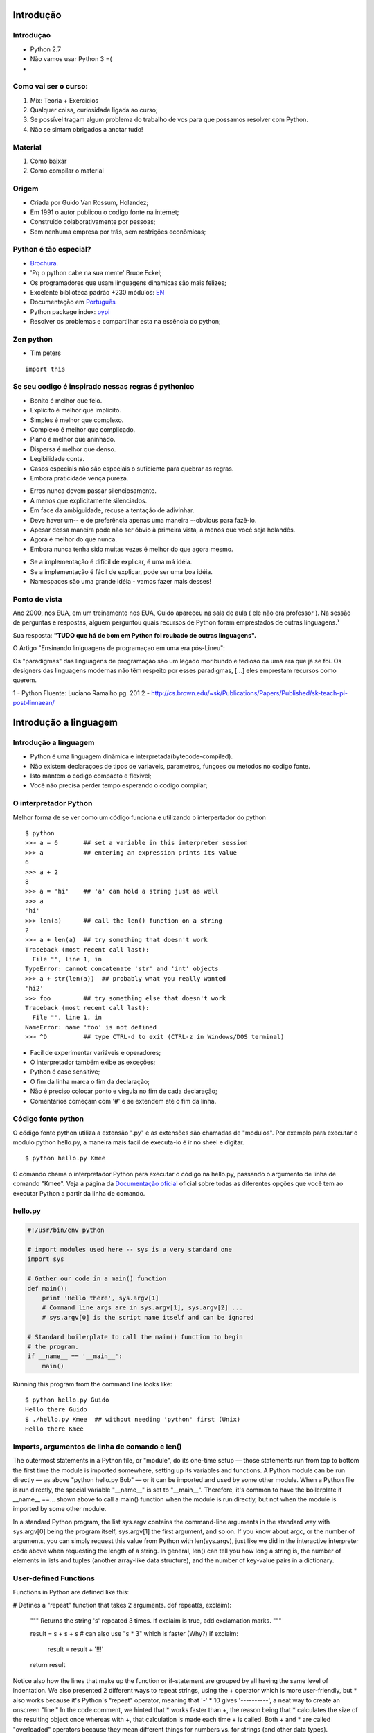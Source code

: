 Introdução
==========

Introduçao
----------
- Python 2.7
- Não vamos usar Python 3 =(
-

Como vai ser o curso:
---------------------

1. Mix: Teoria + Exercicios
2. Qualquer coisa, curiosidade ligada ao curso;
3. Se possível tragam algum problema do trabalho de vcs para que possamos resolver com Python.
4. Não se sintam obrigados a anotar tudo!


Material
--------
1. Como baixar
2. Como compilar o material

Origem
------

- Criada por Guido Van Rossum, Holandez;
- Em 1991 o autor publicou o codigo fonte na internet;
- Construido colaborativamente por pessoas;
- Sem nenhuma empresa por trás, sem restrições econômicas;

Python é tão especial?
----------------------

- `Brochura <http://brochure.getpython.info/media/releases/psf-python-brochure-vol.-i-final-download.pdf/>`_.
- 'Pq o python cabe na sua mente' Bruce Eckel;
- Os programadores que usam linguagens dinamicas são mais felizes;
- Excelente biblioteca padrão +230 módulos: `EN <https://docs.python.org/2.7/library/>`_
- Documentação em `Português <http://turing.com.br/pydoc/2.7/tutorial/index.html>`_
- Python package index: `pypi <https://pypi.python.org/pypi>`_
- Resolver os problemas e compartilhar esta na essência do python;

Zen python
----------
- Tim peters

::

    import this


Se seu codigo é inspirado nessas regras é pythonico
---------------------------------------------------

- Bonito é melhor que feio.
- Explícito é melhor que implícito.
- Simples é melhor que complexo.
- Complexo é melhor que complicado.
- Plano é melhor que aninhado.
- Dispersa é melhor que denso.
- Legibilidade conta.
- Casos especiais não são especiais o suficiente para quebrar as regras.
- Embora praticidade vença pureza.

.. nextslide::

- Erros nunca devem passar silenciosamente.
- A menos que explicitamente silenciados.
- Em face da ambiguidade, recuse a tentação de adivinhar.
- Deve haver um-- e de preferência apenas uma maneira --obvious para fazê-lo.
- Apesar dessa maneira pode não ser óbvio à primeira vista, a menos que você seja holandês.
- Agora é melhor do que nunca.
- Embora nunca tenha sido muitas vezes é melhor do que agora mesmo.

.. nextslide::

- Se a implementação é difícil de explicar, é uma má idéia.
- Se a implementação é fácil de explicar, pode ser uma boa idéia.
- Namespaces são uma grande idéia - vamos fazer mais desses!

Ponto de vista
--------------

Ano 2000, nos EUA, em um treinamento nos EUA, Guido apareceu na sala de aula ( ele não era professor ).
Na sessão de perguntas e respostas, alguem perguntou quais recursos de Python foram emprestados de outras linguagens.¹

Sua resposta: **"TUDO que há de bom em Python foi roubado de outras linguagens".**

O Artigo "Ensinando liniguagens de programaçao em uma era pós-Lineu":

Os "paradigmas" das linguagens de programação são um legado moribundo e tedioso da uma era que já se foi. Os designers das linguagens modernas não têm respeito por esses paradigmas, [...] eles emprestam recursos como querem.

1 - Python Fluente: Luciano Ramalho pg. 201
2 - http://cs.brown.edu/~sk/Publications/Papers/Published/sk-teach-pl-post-linnaean/

Introdução a linguagem
======================

Introdução a linguagem
----------------------

- Python é uma linguagem dinâmica e interpretada(bytecode-compiled).
- Não existem declaraçoes de tipos de variaveis, parametros, funçoes ou metodos no codigo fonte.
- Isto mantem o codigo compacto e flexivel;
- Você não precisa perder tempo esperando o codigo compilar;

O interpretador Python
----------------------

Melhor forma de se ver como um código funciona e utilizando o interpertador do python

::

    $ python
    >>> a = 6       ## set a variable in this interpreter session
    >>> a           ## entering an expression prints its value
    6
    >>> a + 2
    8
    >>> a = 'hi'    ## 'a' can hold a string just as well
    >>> a
    'hi'
    >>> len(a)      ## call the len() function on a string
    2
    >>> a + len(a)  ## try something that doesn't work
    Traceback (most recent call last):
      File "", line 1, in
    TypeError: cannot concatenate 'str' and 'int' objects
    >>> a + str(len(a))  ## probably what you really wanted
    'hi2'
    >>> foo         ## try something else that doesn't work
    Traceback (most recent call last):
      File "", line 1, in
    NameError: name 'foo' is not defined
    >>> ^D          ## type CTRL-d to exit (CTRL-z in Windows/DOS terminal)

.. nextslide::

- Facil de experimentar variáveis e operadores;
- O interpretador também exibe as exceções;
- Python é case sensitive;
- O fim da linha marca o fim da declaração;
- Não é preciso colocar ponto e virgula no fim de cada declaração;
- Comentários começam com '#' e se extendem até o fim da linha.

Código fonte python
-------------------
O código fonte python utiliza a extensão ".py" e as extensões são chamadas de "modulos".
Por exemplo para executar o modulo python hello.py, a maneira mais facil de executa-lo é ir no sheel e digitar.

::

     $ python hello.py Kmee

O comando chama o interpretador Python para executar o código na hello.py,
passando o argumento de linha de comando "Kmee". Veja a página da `Documentação oficial <http://docs.python.org/using/cmdline/>`_
oficial sobre todas as diferentes opções que você tem ao executar Python a
partir da linha de comando.

hello.py
-----------------

.. code-block:: bash

    #!/usr/bin/env python

    # import modules used here -- sys is a very standard one
    import sys

    # Gather our code in a main() function
    def main():
        print 'Hello there', sys.argv[1]
        # Command line args are in sys.argv[1], sys.argv[2] ...
        # sys.argv[0] is the script name itself and can be ignored

    # Standard boilerplate to call the main() function to begin
    # the program.
    if __name__ == '__main__':
        main()

.. next-slide::
Running this program from the command line looks like:

::

    $ python hello.py Guido
    Hello there Guido
    $ ./hello.py Kmee  ## without needing 'python' first (Unix)
    Hello there Kmee

Imports, argumentos de linha de comando e len()
-----------------------------------------------

The outermost statements in a Python file, or "module", do its one-time setup — those statements run from top to bottom the first time the module is imported somewhere, setting up its variables and functions. A Python module can be run directly — as above "python hello.py Bob" — or it can be imported and used by some other module. When a Python file is run directly, the special variable "__name__" is set to "__main__". Therefore, it's common to have the boilerplate if __name__ ==... shown above to call a main() function when the module is run directly, but not when the module is imported by some other module.

In a standard Python program, the list sys.argv contains the command-line arguments in the standard way with sys.argv[0] being the program itself, sys.argv[1] the first argument, and so on. If you know about argc, or the number of arguments, you can simply request this value from Python with len(sys.argv), just like we did in the interactive interpreter code above when requesting the length of a string. In general, len() can tell you how long a string is, the number of elements in lists and tuples (another array-like data structure), and the number of key-value pairs in a dictionary.

User-defined Functions
----------------------

Functions in Python are defined like this:

# Defines a "repeat" function that takes 2 arguments.
def repeat(s, exclaim):
    """
    Returns the string 's' repeated 3 times.
    If exclaim is true, add exclamation marks.
    """

    result = s + s + s # can also use "s * 3" which is faster (Why?)
    if exclaim:
        result = result + '!!!'
    return result
Notice also how the lines that make up the function or if-statement are grouped by all having the same level of indentation. We also presented 2 different ways to repeat strings, using the + operator which is more user-friendly, but * also works because it's Python's "repeat" operator, meaning that '-' * 10 gives '----------', a neat way to create an onscreen "line." In the code comment, we hinted that * works faster than +, the reason being that * calculates the size of the resulting object once whereas with +, that calculation is made each time + is called. Both + and * are called "overloaded" operators because they mean different things for numbers vs. for strings (and other data types).

The def keyword defines the function with its parameters within parentheses and its code indented. The first line of a function can be a documentation string ("docstring") that describes what the function does. The docstring can be a single line, or a multi-line description as in the example above. (Yes, those are "triple quotes," a feature unique to Python!) Variables defined in the function are local to that function, so the "result" in the above function is separate from a "result" variable in another function. The return statement can take an argument, in which case that is the value returned to the caller.

Here is code that calls the above repeat() function, printing what it returns:

def main():
    print repeat('Yay', False)      ## YayYayYay
    print repeat('Woo Hoo', True)   ## Woo HooWoo HooWoo Hoo!!!
At run time, functions must be defined by the execution of a "def" before they are called. It's typical to def a main() function towards the bottom of the file with the functions it calls above it.

Indentation
-----------

One unusual Python feature is that the whitespace indentation of a piece of code affects its meaning. A logical block of statements such as the ones that make up a function should all have the same indentation, set in from the indentation of their parent function or "if" or whatever. If one of the lines in a group has a different indentation, it is flagged as a syntax error.

Python's use of whitespace feels a little strange at first, but it's logical and I found I got used to it very quickly. Avoid using TABs as they greatly complicate the indentation scheme (not to mention TABs may mean different things on different platforms). Set your editor to insert spaces instead of TABs for Python code.

A common question beginners ask is, "How many spaces should I indent?" According to the official Python style guide (PEP 8), you should indent with 4 spaces. (Fun fact: Google's internal style guideline dictates indenting by 2 spaces!)

Code Checked at Runtime
-----------------------

Python does very little checking at compile time, deferring almost all type, name, etc. checks on each line until that line runs. Suppose the above main() calls repeat() like this:

def main():
    if name == 'Guido':
        print repeeeet(name) + '!!!'
    else:
        print repeat(name)
The if-statement contains an obvious error, where the repeat() function is accidentally typed in as repeeeet(). The funny thing in Python ... this code compiles and runs fine so long as the name at runtime is not 'Guido'. Only when a run actually tries to execute the repeeeet() will it notice that there is no such function and raise an error. This just means that when you first run a Python program, some of the first errors you see will be simple typos like this. This is one area where languages with a more verbose type system, like Java, have an advantage ... they can catch such errors at compile time (but of course you have to maintain all that type information ... it's a tradeoff).

Variable Names
--------------

Since Python variables don't have any type spelled out in the source code, it's extra helpful to give meaningful names to your variables to remind yourself of what's going on. So use "name" if it's a single name, and "names" if it's a list of names, and "tuples" if it's a list of tuples. Many basic Python errors result from forgetting what type of value is in each variable, so use your variable names (all you have really) to help keep things straight.

As far as actual naming goes, some languages prefer underscored_parts for variable names made up of "more than one word," but other languages prefer camelCasing. In general, Python prefers the underscore method but guides developers to defer to camelCasing if integrating into existing Python code that already uses that style. Readability counts. Read more in the section on naming conventions in PEP 8.

As you can guess, keywords like 'print' and 'while' cannot be used as variable names — you'll get a syntax error if you do. However, be careful not to use built-ins as variable names. For example, while 'str' and 'list' may seem like good names, you'd be overriding those system variables. Built-ins are not keywords and thus, are susceptible to inadvertent use by new Python developers.

More on Modules and their Namespaces
------------------------------------

Suppose you've got a module "binky.py" which contains a "def foo()". The fully qualified name of that foo function is "binky.foo". In this way, various Python modules can name their functions and variables whatever they want, and the variable names won't conflict — module1.foo is different from module2.foo. In the Python vocabulary, we'd say that binky, module1, and module2 each have their own "namespaces," which as you can guess are variable name-to-object bindings.

For example, we have the standard "sys" module that contains some standard system facilities, like the argv list, and exit() function. With the statement "import sys" you can then access the definitions in the sys module and make them available by their fully-qualified name, e.g. sys.exit(). (Yes, 'sys' has a namespace too!)

::

  import sys

  # Now can refer to sys.xxx facilities
  sys.exit(0)

There is another import form that looks like this: "from sys import argv, exit". That makes argv and exit() available by their short names; however, we recommend the original form with the fully-qualified names because it's a lot easier to determine where a function or attribute came from.

There are many modules and packages which are bundled with a standard installation of the Python interpreter, so you don't have to do anything extra to use them. These are collectively known as the "Python Standard Library." Commonly used modules/packages include:

- sys — access to exit(), argv, stdin, stdout, ...
- re — regular expressions
- os — operating system interface, file system
You can find the documentation of all the Standard Library modules and packages at http://docs.python.org/library.

Online help, help(), and dir()
------------------------------

There are a variety of ways to get help for Python.

Do a Google search, starting with the word "python", like "python list" or "python string lowercase". The first hit is often the answer. This technique seems to work better for Python than it does for other languages for some reason.
The official Python docs site — docs.python.org — has high quality docs. Nonetheless, I often find a Google search of a couple words to be quicker.
There is also an official Tutor mailing list specifically designed for those who are new to Python and/or programming!
Many questions (and answers) can be found on StackOverflow and Quora.
Use the help() and dir() functions (see below).
Inside the Python interpreter, the help() function pulls up documentation strings for various modules, functions, and methods. These doc strings are similar to Java's javadoc. The dir() function tells you what the attributes of an object are. Below are some ways to call help() and dir() from the interpreter:

help(len) — help string for the built-in len() function; note that it's "len" not "len()", which is a call to the function, which we don't want
help(sys) — help string for the sys module (must do an import sys first)
dir(sys) — dir() is like help() but just gives a quick list of its defined symbols, or "attributes"
help(sys.exit) — help string for the exit() function in the sys module
help('xyz'.split) — help string for the split() method for string objects. You can call help() with that object itself or an example of that object, plus its attribute. For example, calling help('xyz'.split) is the same as calling help(str.split).
help(list) — help string for list objects
dir(list) — displays list object attributes, including its methods
help(list.append) — help string for the append() method for list objects

